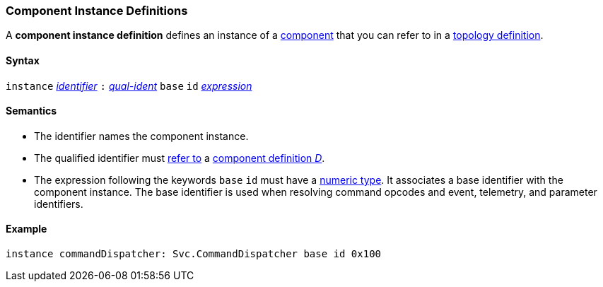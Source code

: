 === Component Instance Definitions

A *component instance definition* defines an instance
of a
<<Definitions_Component-Definitions,component>>
that you can refer to in a
<<Definitions_Component-Instance-Specifiers,topology definition>>.

==== Syntax

`instance`
<<Lexical-Elements_Identifiers,_identifier_>>
`:`
<<Scoping-of-Names_Qualified-Identifiers,_qual-ident_>>
`base` `id` <<Expressions,_expression_>>

==== Semantics

* The identifier names the component instance.

* The qualified identifier must
<<Scoping-of-Names_Resolution-of-Qualified-Identifiers,refer to>>
a
<<Definitions_Component-Definitions,component definition _D_>>.

* The expression following the keywords `base` `id` must have a
<<Types_Internal-Types_Numeric-Types,numeric type>>.
It associates a base identifier with the component instance.
The base identifier is used when resolving command opcodes and
event, telemetry, and parameter identifiers.

==== Example

[source,fpp]
----
instance commandDispatcher: Svc.CommandDispatcher base id 0x100
----
